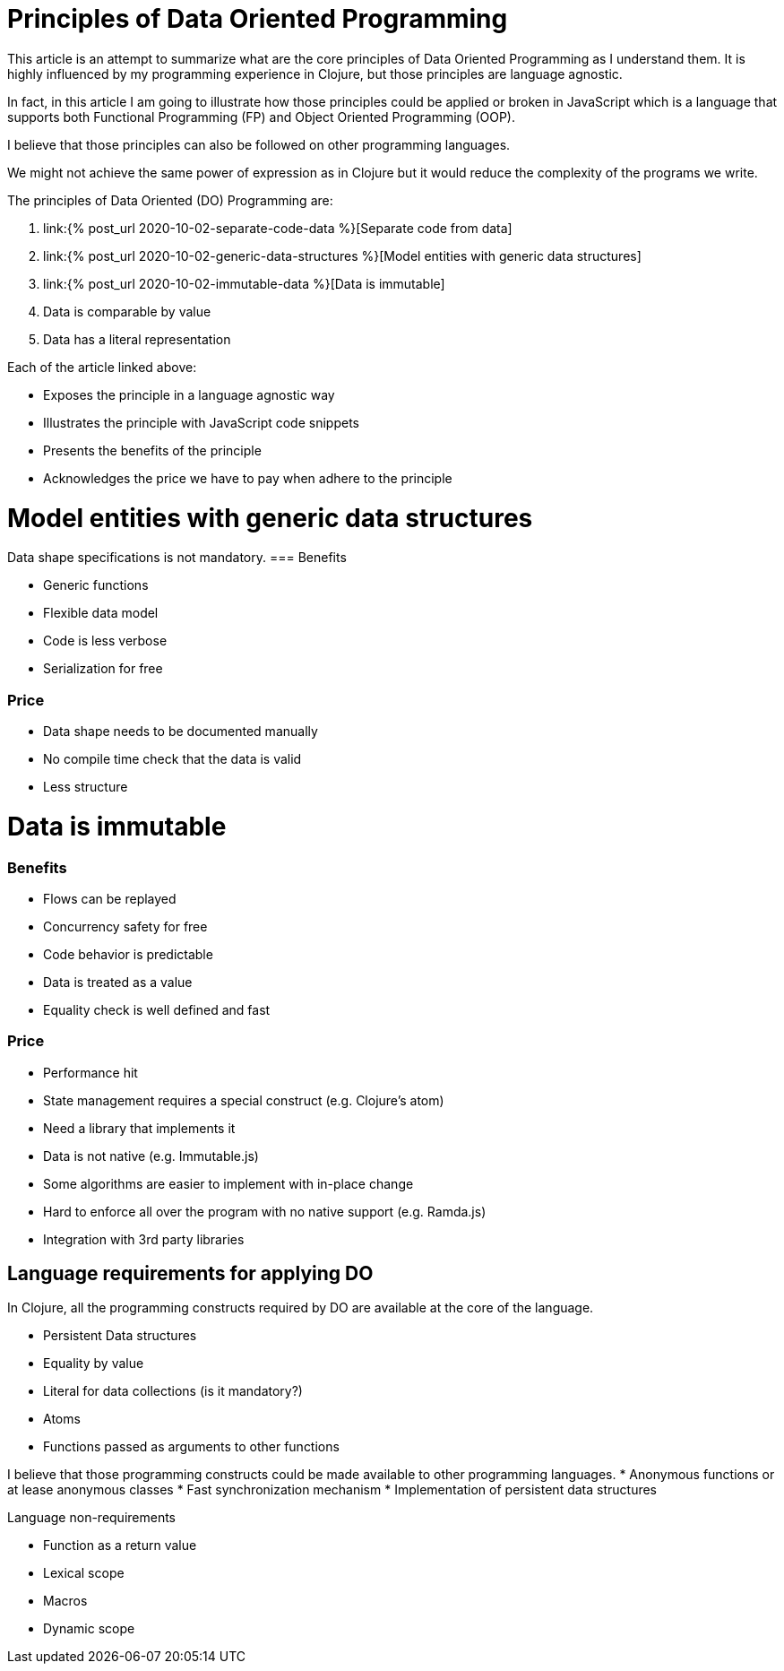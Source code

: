 = Principles of Data Oriented Programming
:page-layout: post
:page-description:  Data Oriented Programming in a nutshell. Benefits and drawbacks of data oriented programming. DO vs OOP. DO vs FP.
:page-categories: clojure
:page-guid: D964C45D-5CD0-409E-BBAC-60AAB0CA0FB7
:page-thumbnail: assets/klipse.png
:page-liquid:
:page-author: Yehonathan Sharvit
:page-date:   2020-09-29 05:31:24 +0200


This article is an attempt to summarize what are the core principles of Data Oriented Programming as I understand them.
It is highly influenced by my programming experience in Clojure, but those principles are language agnostic.

In fact, in this article I am going to illustrate how those principles could be applied or broken
in JavaScript which is a language that supports both Functional Programming (FP) and Object Oriented Programming (OOP).


I believe that those principles can also be followed on other programming languages.

We might not achieve the same power of expression as in Clojure but it would reduce the complexity of the programs we write.

The principles of Data Oriented (DO) Programming are:

. link:{% post_url 2020-10-02-separate-code-data %}[Separate code from data]
. link:{% post_url 2020-10-02-generic-data-structures %}[Model entities with generic data structures]
. link:{% post_url 2020-10-02-immutable-data %}[Data is immutable]
. Data is comparable by value
. Data has a literal representation

Each of the article linked above:

* Exposes the principle in a language agnostic way
* Illustrates the principle with JavaScript code snippets
* Presents the benefits of the principle
* Acknowledges the price we have to pay when adhere to the principle

=  Model entities with generic data structures

Data shape specifications is not mandatory.
===  Benefits

*** Generic functions
*** Flexible data model
*** Code is less verbose
*** Serialization for free

=== Price

*** Data shape needs to be documented manually
*** No compile time check that the data is valid
*** Less structure

=   Data is immutable

=== Benefits

*** Flows can be replayed
*** Concurrency safety for free
*** Code behavior is predictable
*** Data is treated as a value
*** Equality check is well defined and fast

=== Price

*** Performance hit
*** State management requires a special construct (e.g. Clojure's atom)
*** Need a library that implements it
*** Data is not native (e.g. Immutable.js)
*** Some algorithms are easier to implement with in-place change
*** Hard to enforce all over the program with no native support (e.g. Ramda.js)
*** Integration with 3rd party libraries


== Language requirements for applying DO

In Clojure, all the programming constructs required by DO are available at the core of the language.

* Persistent Data structures
* Equality by value
* Literal for data collections (is it mandatory?)
* Atoms
* Functions passed as arguments to other functions

I believe that those programming constructs could be made available to other programming languages.
* Anonymous functions or at lease anonymous classes
* Fast synchronization mechanism
* Implementation of persistent data structures

Language non-requirements

* Function as a return value
* Lexical scope
* Macros
* Dynamic scope
